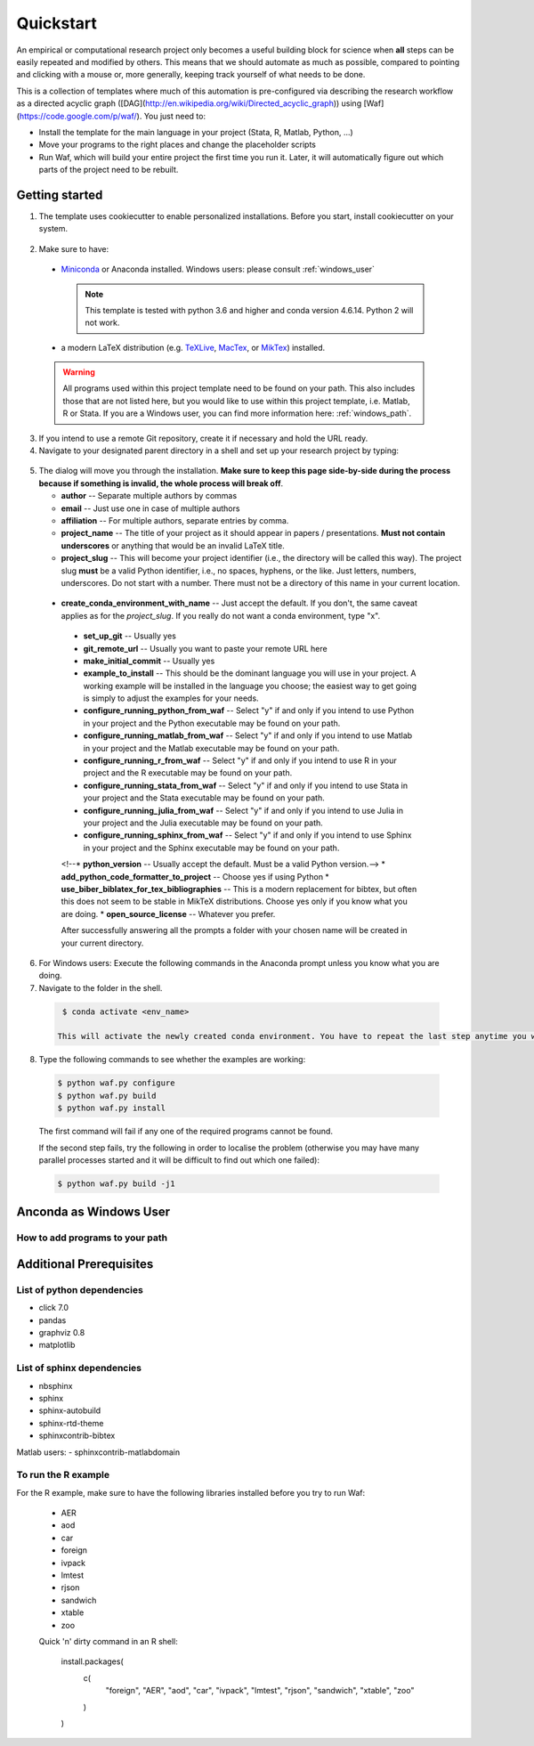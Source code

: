 .. _quickstart:

***************
Quickstart
***************

An empirical or computational research project only becomes a useful building block for science when **all** steps can be easily repeated and modified by others. This means that we should automate as much as possible, compared to pointing and clicking with a mouse or, more generally, keeping track yourself of what needs to be done.

This is a collection of templates where much of this automation is pre-configured via describing the research workflow as a directed acyclic graph ([DAG](http://en.wikipedia.org/wiki/Directed_acyclic_graph)) using [Waf](https://code.google.com/p/waf/). You just need to:

* Install the template for the main language in your project (Stata, R, Matlab, Python, ...)
* Move your programs to the right places and change the placeholder scripts
* Run Waf, which will build your entire project the first time you run it. Later, it will automatically figure out which parts of the project need to be rebuilt.


Getting started
===============

1. The template uses cookiecutter to enable personalized installations. Before you start, install cookiecutter on your system.

  .. code-block:: bash
    $ pip install cookiecutter

2. Make sure to have:

  * `Miniconda <http://conda.pydata.org/miniconda.html>`_ or Anaconda installed. Windows users: please consult :ref:`windows_user`

    .. note::
        This template is tested with python 3.6 and higher and conda version 4.6.14. Python 2 will not work.

  * a modern LaTeX distribution (e.g. `TeXLive <www.tug.org/texlive/>`_, `MacTex <http://tug.org/mactex/>`_, or `MikTex <http://miktex.org/>`_) installed.

  .. warning::
    All programs used within this project template need to be found on your path. This also includes those that are not listed here, but you would like to use within this project template, i.e. Matlab, R or Stata. If you are a Windows user, you can find more information here: :ref:`windows_path`.

3. If you intend to use a remote Git repository, create it if necessary and hold the URL ready.

4. Navigate to your designated parent directory in a shell and set up your research project by typing:

  .. code-block:: bash
      $ cookiecutter https://github.com/hmgaudecker/econ-project-templates/archive/v0.1.zip


5. The dialog will move you through the installation. **Make sure to keep this page side-by-side during the process because if something is invalid, the whole process will break off**.

   * **author** -- Separate multiple authors by commas
   * **email** -- Just use one in case of multiple authors
   * **affiliation** -- For multiple authors, separate entries by comma.
   * **project_name** -- The title of your project as it should appear in papers / presentations. **Must not contain underscores** or anything that would be an invalid LaTeX title.
   * **project_slug** -- This will become your project identifier (i.e., the directory will be called this way). The project slug **must** be a valid Python identifier, i.e., no spaces, hyphens, or the like. Just letters, numbers, underscores. Do not start with a number. There must not be a directory of this name in your current location.
  * **create_conda_environment_with_name** -- Just accept the default. If you don't, the same caveat applies as for the *project_slug*. If you really do not want a conda environment, type "x".
   * **set_up_git** -- Usually yes
   * **git_remote_url** -- Usually you want to paste your remote URL here
   * **make_initial_commit** -- Usually yes
   * **example_to_install** -- This should be the dominant language you will use in your project. A working example will be installed in the language you choose; the easiest way to get going is simply to adjust the examples for your needs.
   * **configure_running_python_from_waf** -- Select "y" if and only if you intend to use Python in your project and the Python executable may be found on your path.
   * **configure_running_matlab_from_waf** -- Select "y" if and only if you intend to use Matlab in your project and the Matlab executable may be found on your path.
   * **configure_running_r_from_waf** -- Select "y" if and only if you intend to use R in your project and the R executable may be found on your path.
   * **configure_running_stata_from_waf** -- Select "y" if and only if you intend to use Stata in your project and the Stata executable may be found on your path.
   * **configure_running_julia_from_waf** -- Select "y" if and only if you intend to use Julia in your project and the Julia executable may be found on your path.
   * **configure_running_sphinx_from_waf** -- Select "y" if and only if you intend to use Sphinx in your project and the Sphinx executable may be found on your path.
   <!--* **python_version** -- Usually accept the default. Must be a valid Python version.-->
   * **add_python_code_formatter_to_project** -- Choose yes if using Python
   * **use_biber_biblatex_for_tex_bibliographies** -- This is a modern replacement for bibtex, but often this does not seem to be stable in MikTeX distributions. Choose yes only if you know what you are doing.
   * **open_source_license** -- Whatever you prefer.

   After successfully answering all the prompts a folder with your chosen name will be created in your current directory.

6. For Windows users: Execute the following commands in the Anaconda prompt unless you know what you are doing.

7. Navigate to the folder in the shell.

  .. code-block:: bash

    $ conda activate <env_name>

   This will activate the newly created conda environment. You have to repeat the last step anytime you want to run your project from a new terminal window. -->
8. Type the following commands to see whether the examples are working:

  .. code-block:: bash

    $ python waf.py configure
    $ python waf.py build
    $ python waf.py install

  The first command will fail if any one of the required programs cannot be found.

  If the second step fails, try the following in order to localise the problem (otherwise you may have many parallel processes started and it will be difficult to find out which one failed):

  .. code-block:: bash

    $ python waf.py build -j1


.. _windows_user:
Anconda as Windows User
=======================


.. _windows_path:
How to add programs to your path
---------------------------------

Additional Prerequisites
========================

.. _python_dependencies:
List of python dependencies
---------------------------

- click 7.0
- pandas
- graphviz 0.8
- matplotlib

.. _sphinx_dependencies:
List of sphinx dependencies
---------------------------

- nbsphinx
- sphinx
- sphinx-autobuild
- sphinx-rtd-theme
- sphinxcontrib-bibtex

Matlab users:
- sphinxcontrib-matlabdomain

.. _r_dependencies:
To run the R example
--------------------

For the R example, make sure to have the following libraries installed before you try to run Waf:

  - AER
  - aod
  - car
  - foreign
  - ivpack
  - lmtest
  - rjson
  - sandwich
  - xtable
  - zoo

  Quick 'n' dirty command in an R shell:

      install.packages(
          c(
              "foreign",
              "AER",
              "aod",
              "car",
              "ivpack",
              "lmtest",
              "rjson",
              "sandwich",
              "xtable",
              "zoo"
          )
      )
